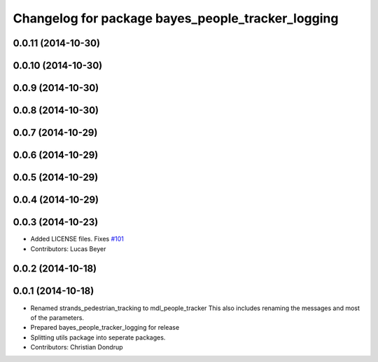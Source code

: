 ^^^^^^^^^^^^^^^^^^^^^^^^^^^^^^^^^^^^^^^^^^^^^^^^^^
Changelog for package bayes_people_tracker_logging
^^^^^^^^^^^^^^^^^^^^^^^^^^^^^^^^^^^^^^^^^^^^^^^^^^

0.0.11 (2014-10-30)
-------------------

0.0.10 (2014-10-30)
-------------------

0.0.9 (2014-10-30)
------------------

0.0.8 (2014-10-30)
------------------

0.0.7 (2014-10-29)
------------------

0.0.6 (2014-10-29)
------------------

0.0.5 (2014-10-29)
------------------

0.0.4 (2014-10-29)
------------------

0.0.3 (2014-10-23)
------------------
* Added LICENSE files. Fixes `#101 <https://github.com/strands-project/strands_perception_people/issues/101>`_
* Contributors: Lucas Beyer

0.0.2 (2014-10-18)
------------------

0.0.1 (2014-10-18)
------------------
* Renamed strands_pedestrian_tracking to mdl_people_tracker
  This also includes renaming the messages and most of the parameters.
* Prepared bayes_people_tracker_logging for release
* Splitting utils package into seperate packages.
* Contributors: Christian Dondrup
